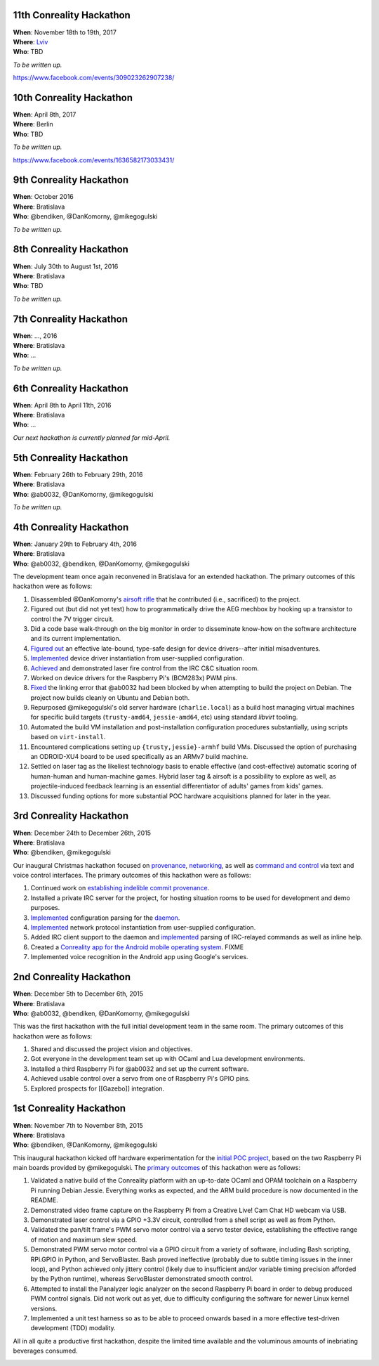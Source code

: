 .. 11th-conreality-hackathon:

11th Conreality Hackathon
-------------------------

| **When**: November 18th to 19th, 2017
| **Where**: `Lviv <http://ar.to/notes/lviv>`__
| **Who**: TBD

*To be written up.*

https://www.facebook.com/events/309023262907238/

.. 10th-conreality-hackathon:

10th Conreality Hackathon
-------------------------

| **When**: April 8th, 2017
| **Where**: Berlin
| **Who**: TBD

*To be written up.*

https://www.facebook.com/events/1636582173033431/

.. 9th-conreality-hackathon:

9th Conreality Hackathon
------------------------

| **When**: October 2016
| **Where**: Bratislava
| **Who**: @bendiken, @DanKomorny, @mikegogulski

*To be written up.*

.. 8th-conreality-hackathon:

8th Conreality Hackathon
------------------------

| **When**: July 30th to August 1st, 2016
| **Where**: Bratislava
| **Who**: TBD

*To be written up.*

.. 7th-conreality-hackathon:

7th Conreality Hackathon
------------------------

| **When**: ..., 2016
| **Where**: Bratislava
| **Who**: ...

*To be written up.*

.. 6th-conreality-hackathon:

6th Conreality Hackathon
------------------------

| **When**: April 8th to April 11th, 2016
| **Where**: Bratislava
| **Who**: ...

*Our next hackathon is currently planned for mid-April.*

.. 5th-conreality-hackathon:

5th Conreality Hackathon
------------------------

| **When**: February 26th to February 29th, 2016
| **Where**: Bratislava
| **Who**: @ab0032, @DanKomorny, @mikegogulski

*To be written up.*

.. 4th-conreality-hackathon:

4th Conreality Hackathon
------------------------

| **When**: January 29th to February 4th, 2016
| **Where**: Bratislava
| **Who**: @ab0032, @bendiken, @DanKomorny, @mikegogulski

The development team once again reconvened in Bratislava for an extended
hackathon. The primary outcomes of this hackathon were as follows:

1.  Disassembled @DanKomorny's `airsoft
    rifle <http://www.hobbytron.com/ElectricM14RISEBRM6681SniperRifleFPS370AirsoftGun.html>`__
    that he contributed (i.e., sacrificed) to the project.

2.  Figured out (but did not yet test) how to programmatically drive the
    AEG mechbox by hooking up a transistor to control the 7V trigger
    circuit.

3.  Did a code base walk-through on the big monitor in order to
    disseminate know-how on the software architecture and its current
    implementation.

4.  `Figured
    out <https://github.com/conreality/conreality/commit/3c819aedf364dee395de71d309e0e5121d108cb5>`__
    an effective late-bound, type-safe design for device drivers--after
    initial misadventures.

5.  `Implemented <https://github.com/conreality/conreality/commit/8da1d3afb00a1f5de1f8e6d24c943889cea86029>`__
    device driver instantiation from user-supplied configuration.

6.  `Achieved <https://github.com/conreality/conreality/commit/f4fb376f2522f631bfb1312d8c61fc58c58f2f28>`__
    and demonstrated laser fire control from the IRC C&C situation room.

7.  Worked on device drivers for the Raspberry Pi's (BCM283x) PWM pins.

8.  `Fixed <https://github.com/conreality/conreality/commit/dc2a7caea0d27847932cd24a03ed16b7ddfed327>`__
    the linking error that @ab0032 had been blocked by when attempting
    to build the project on Debian. The project now builds cleanly on
    Ubuntu and Debian both.

9.  Repurposed @mikegogulski's old server hardware (``charlie.local``)
    as a build host managing virtual machines for specific build targets
    (``trusty-amd64``, ``jessie-amd64``, etc) using standard *libvirt*
    tooling.

10. Automated the build VM installation and post-installation
    configuration procedures substantially, using scripts based on
    ``virt-install``.

11. Encountered complications setting up ``{trusty,jessie}-armhf`` build
    VMs. Discussed the option of purchasing an ODROID-XU4 board to be
    used specifically as an ARMv7 build machine.

12. Settled on laser tag as the likeliest technology basis to enable
    effective (and cost-effective) automatic scoring of human-human and
    human-machine games. Hybrid laser tag & airsoft is a possibility to
    explore as well, as projectile-induced feedback learning is an
    essential differentiator of adults' games from kids' games.

13. Discussed funding options for more substantial POC hardware
    acquisitions planned for later in the year.

|Photo of the 4th Conreality Hackathon|

.. 3rd-conreality-hackathon:

3rd Conreality Hackathon
------------------------

| **When**: December 24th to December 26th, 2015
| **Where**: Bratislava
| **Who**: @bendiken, @mikegogulski

Our inaugural Christmas hackathon focused on
`provenance <Provenance>`__, `networking <Networking>`__, as well as
`command and control <Command-&-Control>`__ via text and voice control
interfaces. The primary outcomes of this hackathon were as follows:

1. Continued work on `establishing indelible commit
   provenance <https://groups.google.com/d/msg/conreality/3u38BhSUKok/Pl2Jpgx-BAAJ>`__.

2. Installed a private IRC server for the project, for hosting situation
   rooms to be used for development and demo purposes.

3. `Implemented <https://github.com/conreality/conreality/commit/62904b08eb9e54d04837a60de895fdb1ad372607>`__
   configuration parsing for the `daemon <Server-Daemon>`__.

4. `Implemented <https://github.com/conreality/conreality/commit/31c885e919a4d91a62dfd0989f46e6b54feb38ce>`__
   network protocol instantiation from user-supplied configuration.

5. Added IRC client support to the daemon and
   `implemented <https://github.com/conreality/conreality/commit/81234836f56d2da58a079a413b42993d21e73d14>`__
   parsing of IRC-relayed commands as well as inline help.

6. Created a `Conreality app for the Android mobile operating
   system <https://github.com/conreality/conreality-for-android>`__.
   FIXME

7. Implemented voice recognition in the Android app using Google's
   services.

|Photo of the 3rd Conreality Hackathon|

.. 2nd-conreality-hackathon:

2nd Conreality Hackathon
------------------------

| **When**: December 5th to December 6th, 2015
| **Where**: Bratislava
| **Who**: @ab0032, @bendiken, @DanKomorny, @mikegogulski

This was the first hackathon with the full initial development team in
the same room. The primary outcomes of this hackathon were as follows:

1. Shared and discussed the project vision and objectives.

2. Got everyone in the development team set up with OCaml and Lua
   development environments.

3. Installed a third Raspberry Pi for @ab0032 and set up the current
   software.

4. Achieved usable control over a servo from one of Raspberry Pi's GPIO
   pins.

5. Explored prospects for [[Gazebo]] integration.

.. 1st-conreality-hackathon:

1st Conreality Hackathon
------------------------

| **When**: November 7th to November 8th, 2015
| **Where**: Bratislava
| **Who**: @bendiken, @DanKomorny, @mikegogulski

This inaugural hackathon kicked off hardware experimentation for the
`initial POC project <Laser-Turret>`__, based on the two Raspberry Pi
main boards provided by @mikegogulski. The `primary
outcomes <https://groups.google.com/forum/#!topic/conreality/5Zk2kOBW1aU>`__
of this hackathon were as follows:

1. Validated a native build of the Conreality platform with an
   up-to-date OCaml and OPAM toolchain on a Raspberry Pi running Debian
   Jessie. Everything works as expected, and the ARM build procedure is
   now documented in the README.

2. Demonstrated video frame capture on the Raspberry Pi from a Creative
   Live! Cam Chat HD webcam via USB.

3. Demonstrated laser control via a GPIO +3.3V circuit, controlled from
   a shell script as well as from Python.

4. Validated the pan/tilt frame's PWM servo motor control via a servo
   tester device, establishing the effective range of motion and maximum
   slew speed.

5. Demonstrated PWM servo motor control via a GPIO circuit from a
   variety of software, including Bash scripting, RPi.GPIO in Python,
   and ServoBlaster. Bash proved ineffective (probably due to subtle
   timing issues in the inner loop), and Python achieved only jittery
   control (likely due to insufficient and/or variable timing precision
   afforded by the Python runtime), whereas ServoBlaster demonstrated
   smooth control.

6. Attempted to install the Panalyzer logic analyzer on the second
   Raspberry Pi board in order to debug produced PWM control signals.
   Did not work out as yet, due to difficulty configuring the software
   for newer Linux kernel versions.

7. Implemented a unit test harness so as to be able to proceed onwards
   based in a more effective test-driven development (TDD) modality.

All in all quite a productive first hackathon, despite the limited time
available and the voluminous amounts of inebriating beverages consumed.

|Photo of the 1st Conreality Hackathon|

.. |Photo of the 4th Conreality Hackathon| image:: /images/hackathon4.jpg
.. |Photo of the 3rd Conreality Hackathon| image:: /images/hackathon3.jpg
.. |Photo of the 1st Conreality Hackathon| image:: /images/hackathon1.jpg

